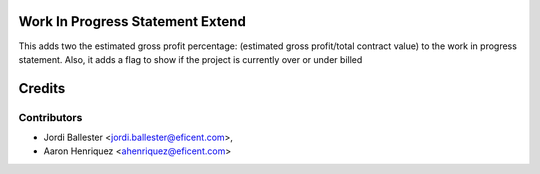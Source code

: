.. image:: https://img.shields.io/badge/licence-AGPL--3-blue.svg
    :alt: License AGPL-3


Work In Progress Statement Extend
=================================

This adds two the estimated gross profit percentage:
(estimated gross profit/total contract value) to the work in progress
statement. Also, it adds a flag to show if the project is currently over or
under billed

Credits
=======

Contributors
------------

* Jordi Ballester <jordi.ballester@eficent.com>,
* Aaron Henriquez <ahenriquez@eficent.com>
